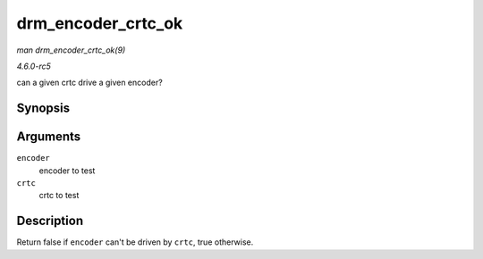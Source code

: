 .. -*- coding: utf-8; mode: rst -*-

.. _API-drm-encoder-crtc-ok:

===================
drm_encoder_crtc_ok
===================

*man drm_encoder_crtc_ok(9)*

*4.6.0-rc5*

can a given crtc drive a given encoder?


Synopsis
========

.. c:function:: bool drm_encoder_crtc_ok( struct drm_encoder * encoder, struct drm_crtc * crtc )

Arguments
=========

``encoder``
    encoder to test

``crtc``
    crtc to test


Description
===========

Return false if ``encoder`` can't be driven by ``crtc``, true otherwise.


.. ------------------------------------------------------------------------------
.. This file was automatically converted from DocBook-XML with the dbxml
.. library (https://github.com/return42/sphkerneldoc). The origin XML comes
.. from the linux kernel, refer to:
..
.. * https://github.com/torvalds/linux/tree/master/Documentation/DocBook
.. ------------------------------------------------------------------------------
